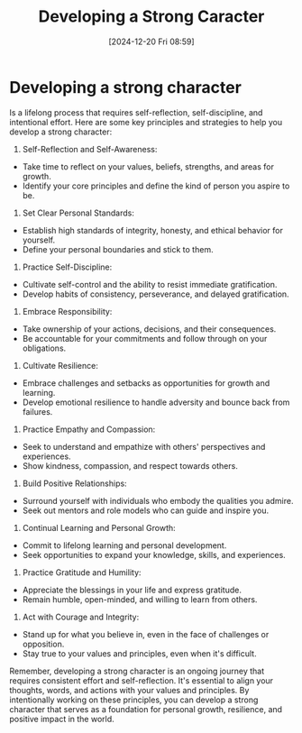 #+title:      Developing a Strong Caracter
#+date:       [2024-12-20 Fri 08:59]
#+filetags:   :mindset:
#+identifier: 20241220T085901


* Developing a strong character

Is a lifelong process that requires self-reflection, self-discipline, and intentional effort. Here are some key principles and strategies to help you develop a strong character:

1. Self-Reflection and Self-Awareness:   
- Take time to reflect on your values, beliefs, strengths, and areas for growth.   
- Identify your core principles and define the kind of person you aspire to be.

2. Set Clear Personal Standards:   
- Establish high standards of integrity, honesty, and ethical behavior for yourself.   
- Define your personal boundaries and stick to them.

3. Practice Self-Discipline:   
- Cultivate self-control and the ability to resist immediate gratification.   
- Develop habits of consistency, perseverance, and delayed gratification.

4. Embrace Responsibility:   
- Take ownership of your actions, decisions, and their consequences.   
- Be accountable for your commitments and follow through on your obligations.

5. Cultivate Resilience:   
- Embrace challenges and setbacks as opportunities for growth and learning.   
- Develop emotional resilience to handle adversity and bounce back from failures.

6. Practice Empathy and Compassion:   
- Seek to understand and empathize with others' perspectives and experiences.   
- Show kindness, compassion, and respect towards others.

7. Build Positive Relationships:   
- Surround yourself with individuals who embody the qualities you admire.   
- Seek out mentors and role models who can guide and inspire you.

8. Continual Learning and Personal Growth:   
- Commit to lifelong learning and personal development.   
- Seek opportunities to expand your knowledge, skills, and experiences.

9. Practice Gratitude and Humility:   
- Appreciate the blessings in your life and express gratitude.   
- Remain humble, open-minded, and willing to learn from others.

10. Act with Courage and Integrity:    
- Stand up for what you believe in, even in the face of challenges or opposition.    
- Stay true to your values and principles, even when it's difficult.

Remember, developing a strong character is an ongoing journey that requires consistent effort and self-reflection. It's essential to align your thoughts, words, and actions with your values and principles. By intentionally working on these principles, you can develop a strong character that serves as a foundation for personal growth, resilience, and positive impact in the world.

